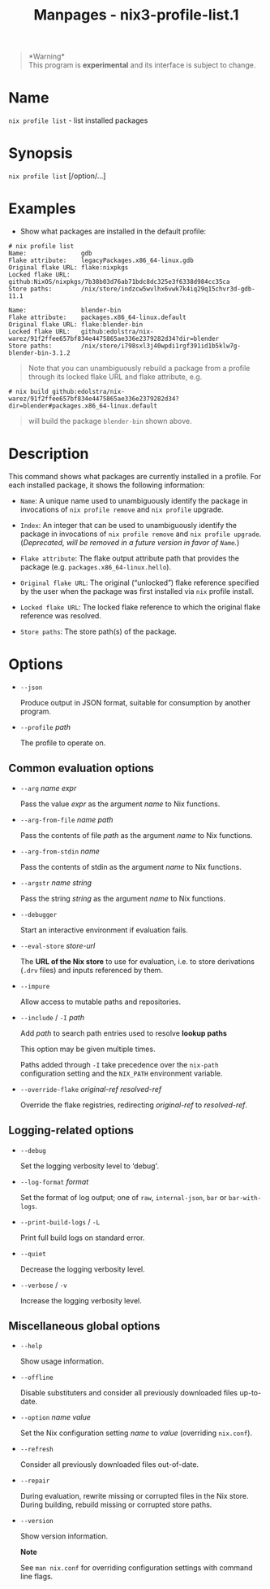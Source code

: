 #+TITLE: Manpages - nix3-profile-list.1
#+begin_quote
*Warning*\\
This program is *experimental* and its interface is subject to change.

#+end_quote

* Name
=nix profile list= - list installed packages

* Synopsis
=nix profile list= [/option/...]

* Examples
- Show what packages are installed in the default profile:

#+begin_example
# nix profile list
Name:               gdb
Flake attribute:    legacyPackages.x86_64-linux.gdb
Original flake URL: flake:nixpkgs
Locked flake URL:   github:NixOS/nixpkgs/7b38b03d76ab71bdc8dc325e3f6338d984cc35ca
Store paths:        /nix/store/indzcw5wvlhx6vwk7k4iq29q15chvr3d-gdb-11.1

Name:               blender-bin
Flake attribute:    packages.x86_64-linux.default
Original flake URL: flake:blender-bin
Locked flake URL:   github:edolstra/nix-warez/91f2ffee657bf834e4475865ae336e2379282d34?dir=blender
Store paths:        /nix/store/i798sxl3j40wpdi1rgf391id1b5klw7g-blender-bin-3.1.2
#+end_example

#+begin_quote
Note that you can unambiguously rebuild a package from a profile through
its locked flake URL and flake attribute, e.g.

#+end_quote

#+begin_example
# nix build github:edolstra/nix-warez/91f2ffee657bf834e4475865ae336e2379282d34?dir=blender#packages.x86_64-linux.default
#+end_example

#+begin_quote
will build the package =blender-bin= shown above.

#+end_quote

* Description
This command shows what packages are currently installed in a profile.
For each installed package, it shows the following information:

- =Name=: A unique name used to unambiguously identify the package in
  invocations of =nix profile remove= and =nix profile= upgrade.

- =Index=: An integer that can be used to unambiguously identify the
  package in invocations of =nix profile remove= and
  =nix profile upgrade=. (/Deprecated, will be removed in a future
  version in favor of =Name=./)

- =Flake attribute=: The flake output attribute path that provides the
  package (e.g. =packages.x86_64-linux.hello=).

- =Original flake URL=: The original (“unlocked”) flake reference
  specified by the user when the package was first installed via =nix=
  profile install.

- =Locked flake URL=: The locked flake reference to which the original
  flake reference was resolved.

- =Store paths=: The store path(s) of the package.

* Options
- =--json=

  Produce output in JSON format, suitable for consumption by another
  program.

- =--profile= /path/

  The profile to operate on.

** Common evaluation options
- =--arg= /name/ /expr/

  Pass the value /expr/ as the argument /name/ to Nix functions.

- =--arg-from-file= /name/ /path/

  Pass the contents of file /path/ as the argument /name/ to Nix
  functions.

- =--arg-from-stdin= /name/

  Pass the contents of stdin as the argument /name/ to Nix functions.

- =--argstr= /name/ /string/

  Pass the string /string/ as the argument /name/ to Nix functions.

- =--debugger=

  Start an interactive environment if evaluation fails.

- =--eval-store= /store-url/

  The *URL of the Nix store* to use for evaluation, i.e. to store
  derivations (=.drv= files) and inputs referenced by them.

- =--impure=

  Allow access to mutable paths and repositories.

- =--include= / =-I= /path/

  Add /path/ to search path entries used to resolve *lookup paths*

  This option may be given multiple times.

  Paths added through =-I= take precedence over the =nix-path=
  configuration setting and the =NIX_PATH= environment variable.

- =--override-flake= /original-ref/ /resolved-ref/

  Override the flake registries, redirecting /original-ref/ to
  /resolved-ref/.

** Logging-related options
- =--debug=

  Set the logging verbosity level to ‘debug'.

- =--log-format= /format/

  Set the format of log output; one of =raw=, =internal-json=, =bar= or
  =bar-with-logs=.

- =--print-build-logs= / =-L=

  Print full build logs on standard error.

- =--quiet=

  Decrease the logging verbosity level.

- =--verbose= / =-v=

  Increase the logging verbosity level.

** Miscellaneous global options
- =--help=

  Show usage information.

- =--offline=

  Disable substituters and consider all previously downloaded files
  up-to-date.

- =--option= /name/ /value/

  Set the Nix configuration setting /name/ to /value/ (overriding
  =nix.conf=).

- =--refresh=

  Consider all previously downloaded files out-of-date.

- =--repair=

  During evaluation, rewrite missing or corrupted files in the Nix
  store. During building, rebuild missing or corrupted store paths.

- =--version=

  Show version information.

  *Note*

  See =man nix.conf= for overriding configuration settings with command
  line flags.
